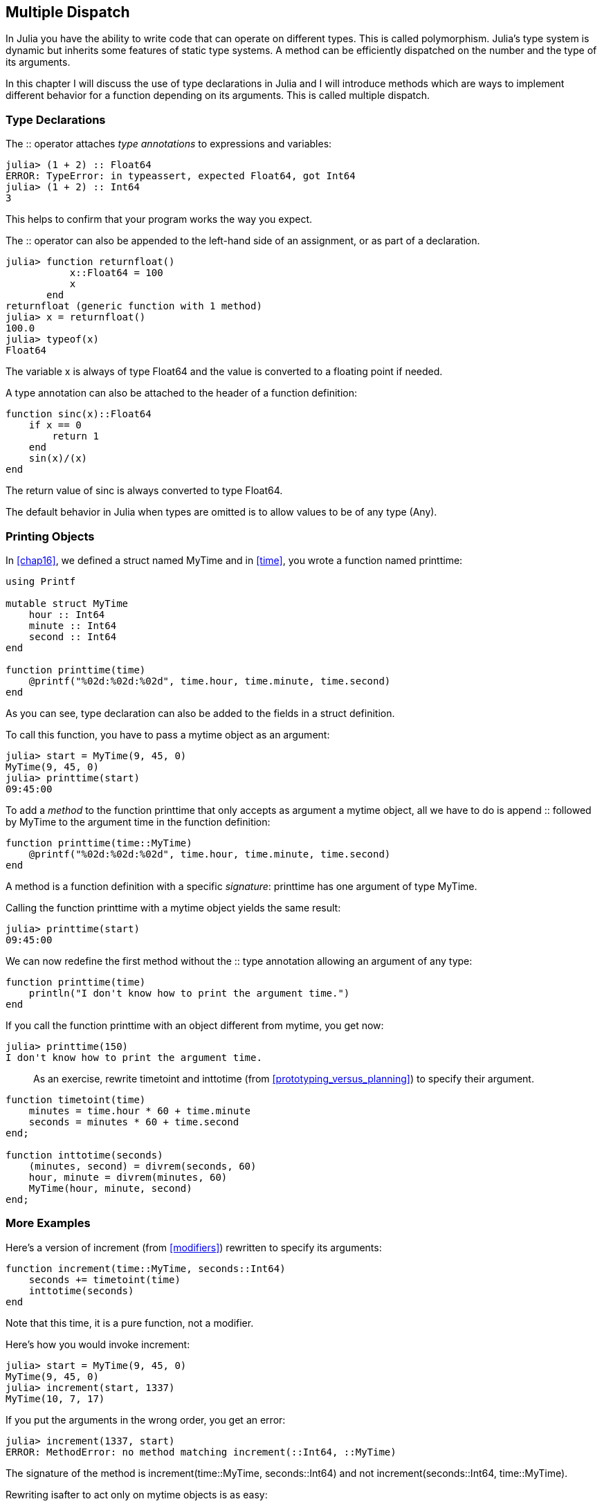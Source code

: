 [[chap17]]
== Multiple Dispatch

In Julia you have the ability to write code that can operate on different types. This is called polymorphism. Julia's type system is dynamic but inherits some features of static type systems. A method can be efficiently dispatched on the number and the type of its arguments.

In this chapter I will discuss the use of type declarations in Julia and I will introduce methods which are ways to implement different behavior for a function depending on its arguments. This is called multiple dispatch.


=== Type Declarations

The +::+ operator attaches _type annotations_ to expressions and variables:
(((TypeError)))((("error", "Base", "TypeError", see="TypeError")))

[source,@julia-repl-test]
----
julia> (1 + 2) :: Float64
ERROR: TypeError: in typeassert, expected Float64, got Int64
julia> (1 + 2) :: Int64
3
----

This helps to confirm that your program works the way you expect.

The +::+ operator can also be appended to the left-hand side of an assignment, or as part of a declaration.
(((returnfloat)))((("function", "programmer-defined", "returnfloat", see="returnfloat")))

[source,@julia-repl-test]
----
julia> function returnfloat()
           x::Float64 = 100
           x
       end
returnfloat (generic function with 1 method)
julia> x = returnfloat()
100.0
julia> typeof(x)
Float64
----

The variable +x+ is always of type +Float64+ and the value is converted to a floating point if needed.

A type annotation can also be attached to the header of a function definition:
(((sinc)))((("function", "programmer-defined", "sinc", see="sinc")))

[source,@julia-setup]
----
function sinc(x)::Float64
    if x == 0
        return 1
    end
    sin(x)/(x)
end
----

The return value of +sinc+ is always converted to type +Float64+.

The default behavior in Julia when types are omitted is to allow values to be of any type (+Any+).
(((Any)))


=== Printing Objects

In <<chap16>>, we defined a struct named +MyTime+ and in <<time>>, you wrote a function named +printtime+:
(((MyTime)))(((printtime)))

[source,@julia-setup chap17a]
----
using Printf

mutable struct MyTime
    hour :: Int64
    minute :: Int64
    second :: Int64
end

function printtime(time)
    @printf("%02d:%02d:%02d", time.hour, time.minute, time.second)
end
----

As you can see, type declaration can also be added to the fields in a struct definition.

To call this function, you have to pass a mytime object as an argument:

[source,@julia-repl-test chap17a]
----
julia> start = MyTime(9, 45, 0)
MyTime(9, 45, 0)
julia> printtime(start)
09:45:00
----

To add a _method_ to the function +printtime+ that only accepts as argument a mytime object, all we have to do is append +::+ followed by +MyTime+ to the argument +time+ in the function definition:
(((method)))

[source,@julia-setup chap17a]
----
function printtime(time::MyTime)
    @printf("%02d:%02d:%02d", time.hour, time.minute, time.second)
end
----

A method is a function definition with a specific _signature_: +printtime+ has one argument of type +MyTime+.
(((signature)))

Calling the function +printtime+ with a mytime object yields the same result:

[source,@julia-repl-test chap17a]
----
julia> printtime(start)
09:45:00
----

We can now redefine the first method without the +::+ type annotation allowing an argument of any type:

[source,@julia-setup chap17a]
----
function printtime(time)
    println("I don't know how to print the argument time.")
end
----

If you call the function +printtime+ with an object different from mytime, you get now:

[source,@julia-repl-test chap17a]
----
julia> printtime(150)
I don't know how to print the argument time.
----

[quote]
____
As an exercise, rewrite +timetoint+ and +inttotime+ (from <<prototyping_versus_planning>>) to specify their argument.
(((timetoint)))(((inttotime)))
____

[source,@julia-eval chap17a]
----
function timetoint(time)
    minutes = time.hour * 60 + time.minute
    seconds = minutes * 60 + time.second
end;

function inttotime(seconds)
    (minutes, second) = divrem(seconds, 60)
    hour, minute = divrem(minutes, 60)
    MyTime(hour, minute, second)
end;
----

=== More Examples

Here’s a version of +increment+ (from <<modifiers>>) rewritten to specify its arguments:
(((increment)))

[source,@julia-setup chap17a]
----
function increment(time::MyTime, seconds::Int64)
    seconds += timetoint(time)
    inttotime(seconds)
end
----

Note that this time, it is a pure function, not a modifier.

Here's how you would invoke increment:

[source,@julia-repl-test chap17a]
----
julia> start = MyTime(9, 45, 0)
MyTime(9, 45, 0)
julia> increment(start, 1337)
MyTime(10, 7, 17)
----

If you put the arguments in the wrong order, you get an error:
(((MethodError)))

[source,@julia-repl-test chap17a]
----
julia> increment(1337, start)
ERROR: MethodError: no method matching increment(::Int64, ::MyTime)
----

The signature of the method is +increment(time::MyTime, seconds::Int64)+ and not +increment(seconds::Int64, time::MyTime)+.

Rewriting +isafter+ to act only on mytime objects is as easy:
(((isafter)))

[source,@julia-setup chap17a]
----
function isafter(t1::MyTime, t2::MyTime)
    (t1.hour, t1.minute, t1.second) > (t2.hour, t2.minute, t2.second)
end
----

By the way, optional arguments are implemented as syntax for multiple method definitions. For example, this definition:

[source,@julia-setup]
----
function f(a=1, b=2)
    a + 2b
end
----

translates to the following three methods:

[source,@julia-setup]
----
f(a, b) = a + 2b
f(a) = f(a, 2)
f() = f(1, 2)
----

These expressions are valid Julia method definitions. This is a shorthand notation for defining functions/methods.


=== Constructors

A _constructor_ is a special function that is called to create an object. The default constructor methods of +MyTime+ have the following signatures:
(((constructor)))

[source,julia]
----
MyTime(hour, minute, second)
MyTime(hour::Int64, minute::Int64, second::Int64)
----

We can also add our own _outer constructor_ methods:
(((outer constructor)))((("constructor", "outer", see="outer constructor")))

[source,@julia-setup chap17a]
----
function MyTime(time::MyTime)
    MyTime(time.hour, time.minute, time.second)
end
----

This method is called a _copy constructor_ because the new mytime object is a copy of argument.
(((copy constructor)))((("constructor", "copy", see="copy constructor")))

To enforce invariants, we need _inner constructor_ methods:
(((inner constructor)))((("constructor", "inner", see="inner constructor")))

[source,@julia-setup chap17b]
----
mutable struct MyTime
    hour :: Int64
    minute :: Int64
    second :: Int64
    function MyTime(hour::Int64=0, minute::Int64=0, second::Int64=0)
        @assert(0 ≤ minute < 60, "Minute is between 0 and 60.")
        @assert(0 ≤ second < 60, "Second is between 0 and 60.")
        new(hour, minute, second)
    end
end
----

The struct +MyTime+ has now 6 constructor methods:

[source,julia]
----
MyTime()
MyTime(hour::Int64)
MyTime(hour::Int64, minute::Int64)
MyTime(hour::Int64, minute::Int64, second::Int64)
MyTime(hour::Int64, minute::Int64, second::Int64)
MyTime(time::MyTime)
----

An inner constructor method is always declared inside the block of a type declaration and it has access to a function called +new+ that creates objects of the newly declared type.

[WARNING]
====
If any inner constructor method is defined, no default constructor method is provided: it is presumed that you have supplied yourself with all the inner constructors you need.
====

A second method without arguments of the local function +new+ exists:
(((new)))((("function", "Base", "new", see="new")))

[source,@julia-setup chap17c]
----
mutable struct MyTime
    hour :: Int
    minute :: Int
    second :: Int
    function MyTime(hour::Int64=0, minute::Int64=0, second::Int64=0)
        @assert(0 ≤ minute < 60, "Minute is between 0 and 60.")
        @assert(0 ≤ second < 60, "Second is between 0 and 60.")
        time = new()
        time.hour = hour
        time.minute = minute
        time.second = second
        time
    end
end
----

This allows to construct recursive data structures.
(((recursive data structures)))


=== +show+

+show+ is a special function that returns a string representation of an object. For example, here is a +show+ method for mytime objects:
(((show)))

[source,@julia-setup chap17b]
----
using Printf

function Base.show(io::IO, time::MyTime)
    @printf(io, "%02d:%02d:%02d", time.hour, time.minute, time.second)
end
----

The prefix +Base+ is needed because we want to add a new method to the +Base.show+ function.

When you print an object, Julia invokes the +show+ function:

[source,@julia-repl-test chap17b]
----
julia> time = MyTime(9, 45)
09:45:00
----

When I write a new composite type, I almost always start by writing an inner constructor, which makes it easier to instantiate objects, and +show+, which is useful for debugging.

[quote]
____
As an exercise, write an inner constructor method for the +Point+ class that takes +x+ and +y+ as optional parameters and assigns them to the corresponding fields.
(((Point)))
____

[source,@julia-eval chap17b]
----
function timetoint(time)
    minutes = time.hour * 60 + time.minute
    seconds = minutes * 60 + time.second
end;

function inttotime(seconds)
    (minutes, second) = divrem(seconds, 60)
    hour, minute = divrem(minutes, 60)
    MyTime(hour, minute, second)
end;

function increment!(time::MyTime, seconds::Int64)
    seconds += timetoint(time)
    inttotime(seconds)
end;
----

=== Operator Overloading

By defining operator methods, you can specify the behavior of operators on programmer-defined types. For example, if you define a method named +pass:[+]+ with two +MyTime+ arguments, you can use the +pass:[+]+ operator on mytime objects.

Here is what the definition might look like:

[source,@julia-setup chap17b]
----
import Base.+

function +(t1::MyTime, t2::MyTime)
    seconds = timetoint(t1) + timetoint(t2)
    inttotime(seconds)
end
----

The import statement adds the +pass:[+]+ operator to the local scope so that methods can be added.

And here is how you could use it:


[source,@julia-repl-test chap17b]
----
julia> start = MyTime(9, 45)
09:45:00
julia> duration = MyTime(1, 35, 0)
01:35:00
julia> start + duration
11:20:00
----

When you apply the +pass:[+]+ operator to mytime objects, Julia invokes the newly added method. When the REPL shows the result, Julia invokes +show+. So there is a lot happening behind the scenes!

Changing the behavior of an operator so that it works with programmer-defined types is called _operator overloading_.
(((operator overloading)))


=== Multiple Dispatch

In the previous section we added two mytime objects, but you also might want to add an integer to a +MyTime+ object:

[source,@julia-setup chap17b]
----
function +(time::MyTime, seconds::Int64)
    increment!(time, seconds)
end
----

Here is an example that use the +pass:[+]+ operator with a mytime object and an integer:

[source,@julia-repl-test chap17b]
----
julia> start = MyTime(9, 45)
09:45:00
julia> start + 1337
10:07:17
----

Addition is a commutative operator so we have to add another method.

[source,@julia-setup chap17b]
----
function +(seconds::Int64, time::MyTime)
  increment!(time, seconds)
end
----

And we get the same result:

[source,@julia-repl-test chap17b]
----
julia> 1337 + start
10:07:17
----

The choice of which method to execute when a function is applied is called _dispatch_. Julia allows the dispatch process to choose which of a function's methods to call based on the number of arguments given, and on the types of all of the function's arguments.  Using all of a function's arguments to choose which method should be invoked is known as _multiple dispatch_.
(((dispatch)))(((multiple dispatch)))

[quote]
____
As an exercise, write +pass:[+]+ methods for point objects:

* If both operands are point objects, the method should return a new point object whose +x+ coordinate is the sum of the +x+ coordinates of the operands, and likewise for the +y+ coordinates.

* If the first or the second operand is a tuple, the method should add the first element of the tuple to the +x+ coordinate and the second element to the +y+ coordinate, and return a new point object with the result.
____


=== Polymorphism

Multiple dispatch is useful when it is necessary, but (fortunately) it is not always necessary. Often you can avoid it by writing functions that work correctly for arguments with different types.

Many of the functions we wrote for strings also work for other sequence types. For example, in <<dictionary_collection_counters>> we used +histogram+ to count the number of times each letter appears in a word.
(((histogram)))

[source,@julia-setup chap17]
----
function histogram(s)
    d = Dict()
    for c in s
        if c ∉ keys(d)
            d[c] = 1
        else
            d[c] += 1
        end
    end
    d
end
----

This function also works for lists, tuples, and even dictionaries, as long as the elements of +s+ are hashable, so they can be used as keys in +d+.

[source,@julia-repl-test chap17]
----
julia> t = ("spam", "egg", "spam", "spam", "bacon", "spam")
("spam", "egg", "spam", "spam", "bacon", "spam")
julia> histogram(t)
Dict{Any,Any} with 3 entries:
  "bacon" => 1
  "spam"  => 4
  "egg"   => 1
----

Functions that work with several types are called _polymorphic_. Polymorphism can facilitate code reuse.
(((polymorphic)))

For example, the built-in function +sum+, which adds the elements of a sequence, works as long as the elements of the sequence support addition.
(((sum)))

Since a +pass:[+]+ method is provided for mytime objects, they work with +sum+:

[source,@julia-repl-test chap17b]
----
julia> t1 = MyTime(1, 7, 2)
01:07:02
julia> t2 = MyTime(1, 5, 8)
01:05:08
julia> t3 = MyTime(1, 5, 0)
01:05:00
julia> sum((t1, t2, t3))
03:17:10
----

In general, if all of the operations inside a function work with a given type, the function works with that type.

The best kind of polymorphism is the unintentional kind, where you discover that a function you already wrote can be applied to a type you never planned for.
(((polymorphism)))


=== Interface and Implementation

One of the goals of multiple dispatch is to make software more maintainable, which means that you can keep the program working when other parts of the system change, and modify the program to meet new requirements.

A design principle that helps achieve that goal is to keep interfaces separate from implementations. For objects, that means that the methods having an argument annotated with a type should not depend on how the fields of that type are represented.
(((interface)))(((implementation)))

For example, in this chapter we developed a struct that represents a time of day. Methods having an argument annotated with this type include +timetoint+, +isafter+, and +pass:[+]+.

We could implement those methods in several ways. The details of the implementation depend on how we represent +MyTime+. In this chapter, the fields of a mytime object are +hour+, +minute+, and +second+.

As an alternative, we could replace these field with a single integer representing the number of seconds since midnight. This implementation would make some functions, like +isafter+, easier to write, but it makes other functions harder.

After you deploy a new type, you might discover a better implementation. If other parts of the program are using your type, it might be time-consuming and error-prone to change the interface.

But if you designed the interface carefully, you can change the implementation without changing the interface, which means that other parts of the program don’t have to change.


=== Debugging

To know what methods are available, you can use the function +methods+:
(((methods)))((("function", "base", "methods", see="methods")))

[source,jlcon]
----
julia> methods(printtime)
# 2 methods for generic function "printtime":
[1] printtime(time::MyTime) in Main at REPL[3]:2
[2] printtime(time) in Main at REPL[4]:2
----


=== Glossary

type annotation::
The operator +::+ followed by a type indicating that an expression or a variable is of that type.
(((type annotation)))

method::
A definition of a possible behavior for a function.
(((method)))

dispatch::
The choice of which method to execute when a function is executed.
(((dispatch)))

signature::
The number and type of the arguments of a method allowing the dispatch to select the most specific method of a function during the function call.
(((signature)))

outer constructor::
Constructor defined outside the type definition to define convenience methods for creating an object.
(((outer constructor)))

inner constructor::
Constructor defined inside the type definition to enforce invariants or to construct self-referential objects.
(((inner constructor)))

copy constructor::
Outer constructor method of a type with as only argument an object of the type. It creates a new object that is a copy of the argument.
(((copy constructor)))

operator overloading::
Changing the behavior of an operator like +pass:[+]+ so it works with a programmer-defined type.
(((operator overloading)))

multiple dispatch::
Dispatch based on all of a function's arguments.
(((multiple dispatch)))

polymorphic::
Pertaining to a function that can work with more than one type.
(((polymorphic)))


=== Exercises

[[ex17-1]]
===== Exercise 17-1

Change the fields of +MyTime+ to be a single integer representing seconds since midnight. Then modify the methods defined in this chapter to work with the new implementation.

[[ex17-2]]
===== Exercise 17-2

Write a definition for a type named +Kangaroo+ with a field named +pouchcontents+ of type +Array+ and the following methods:
(((Kangaroo)))((("type", "programmer-defined", "Kangaroo", see="Kangaroo")))

* A constructor that initializes +pouchcontents+ to an empty array.

* A method named +putinpouch+ that takes a +Kangaroo+ object and an object of any type and adds it to +pouchcontents+.
(((putinpouch)))((("function", "programmer-defined", "putinpouch", see="putinpouch")))

* A +show+ method that returns a string representation of the +Kangaroo+ object and the contents of the pouch.
(((show)))

Test your code by creating two +Kangaroo+ objects, assigning them to variables named +kanga+ and +roo+, and then adding +roo+ to the contents of +kanga+’s pouch.

